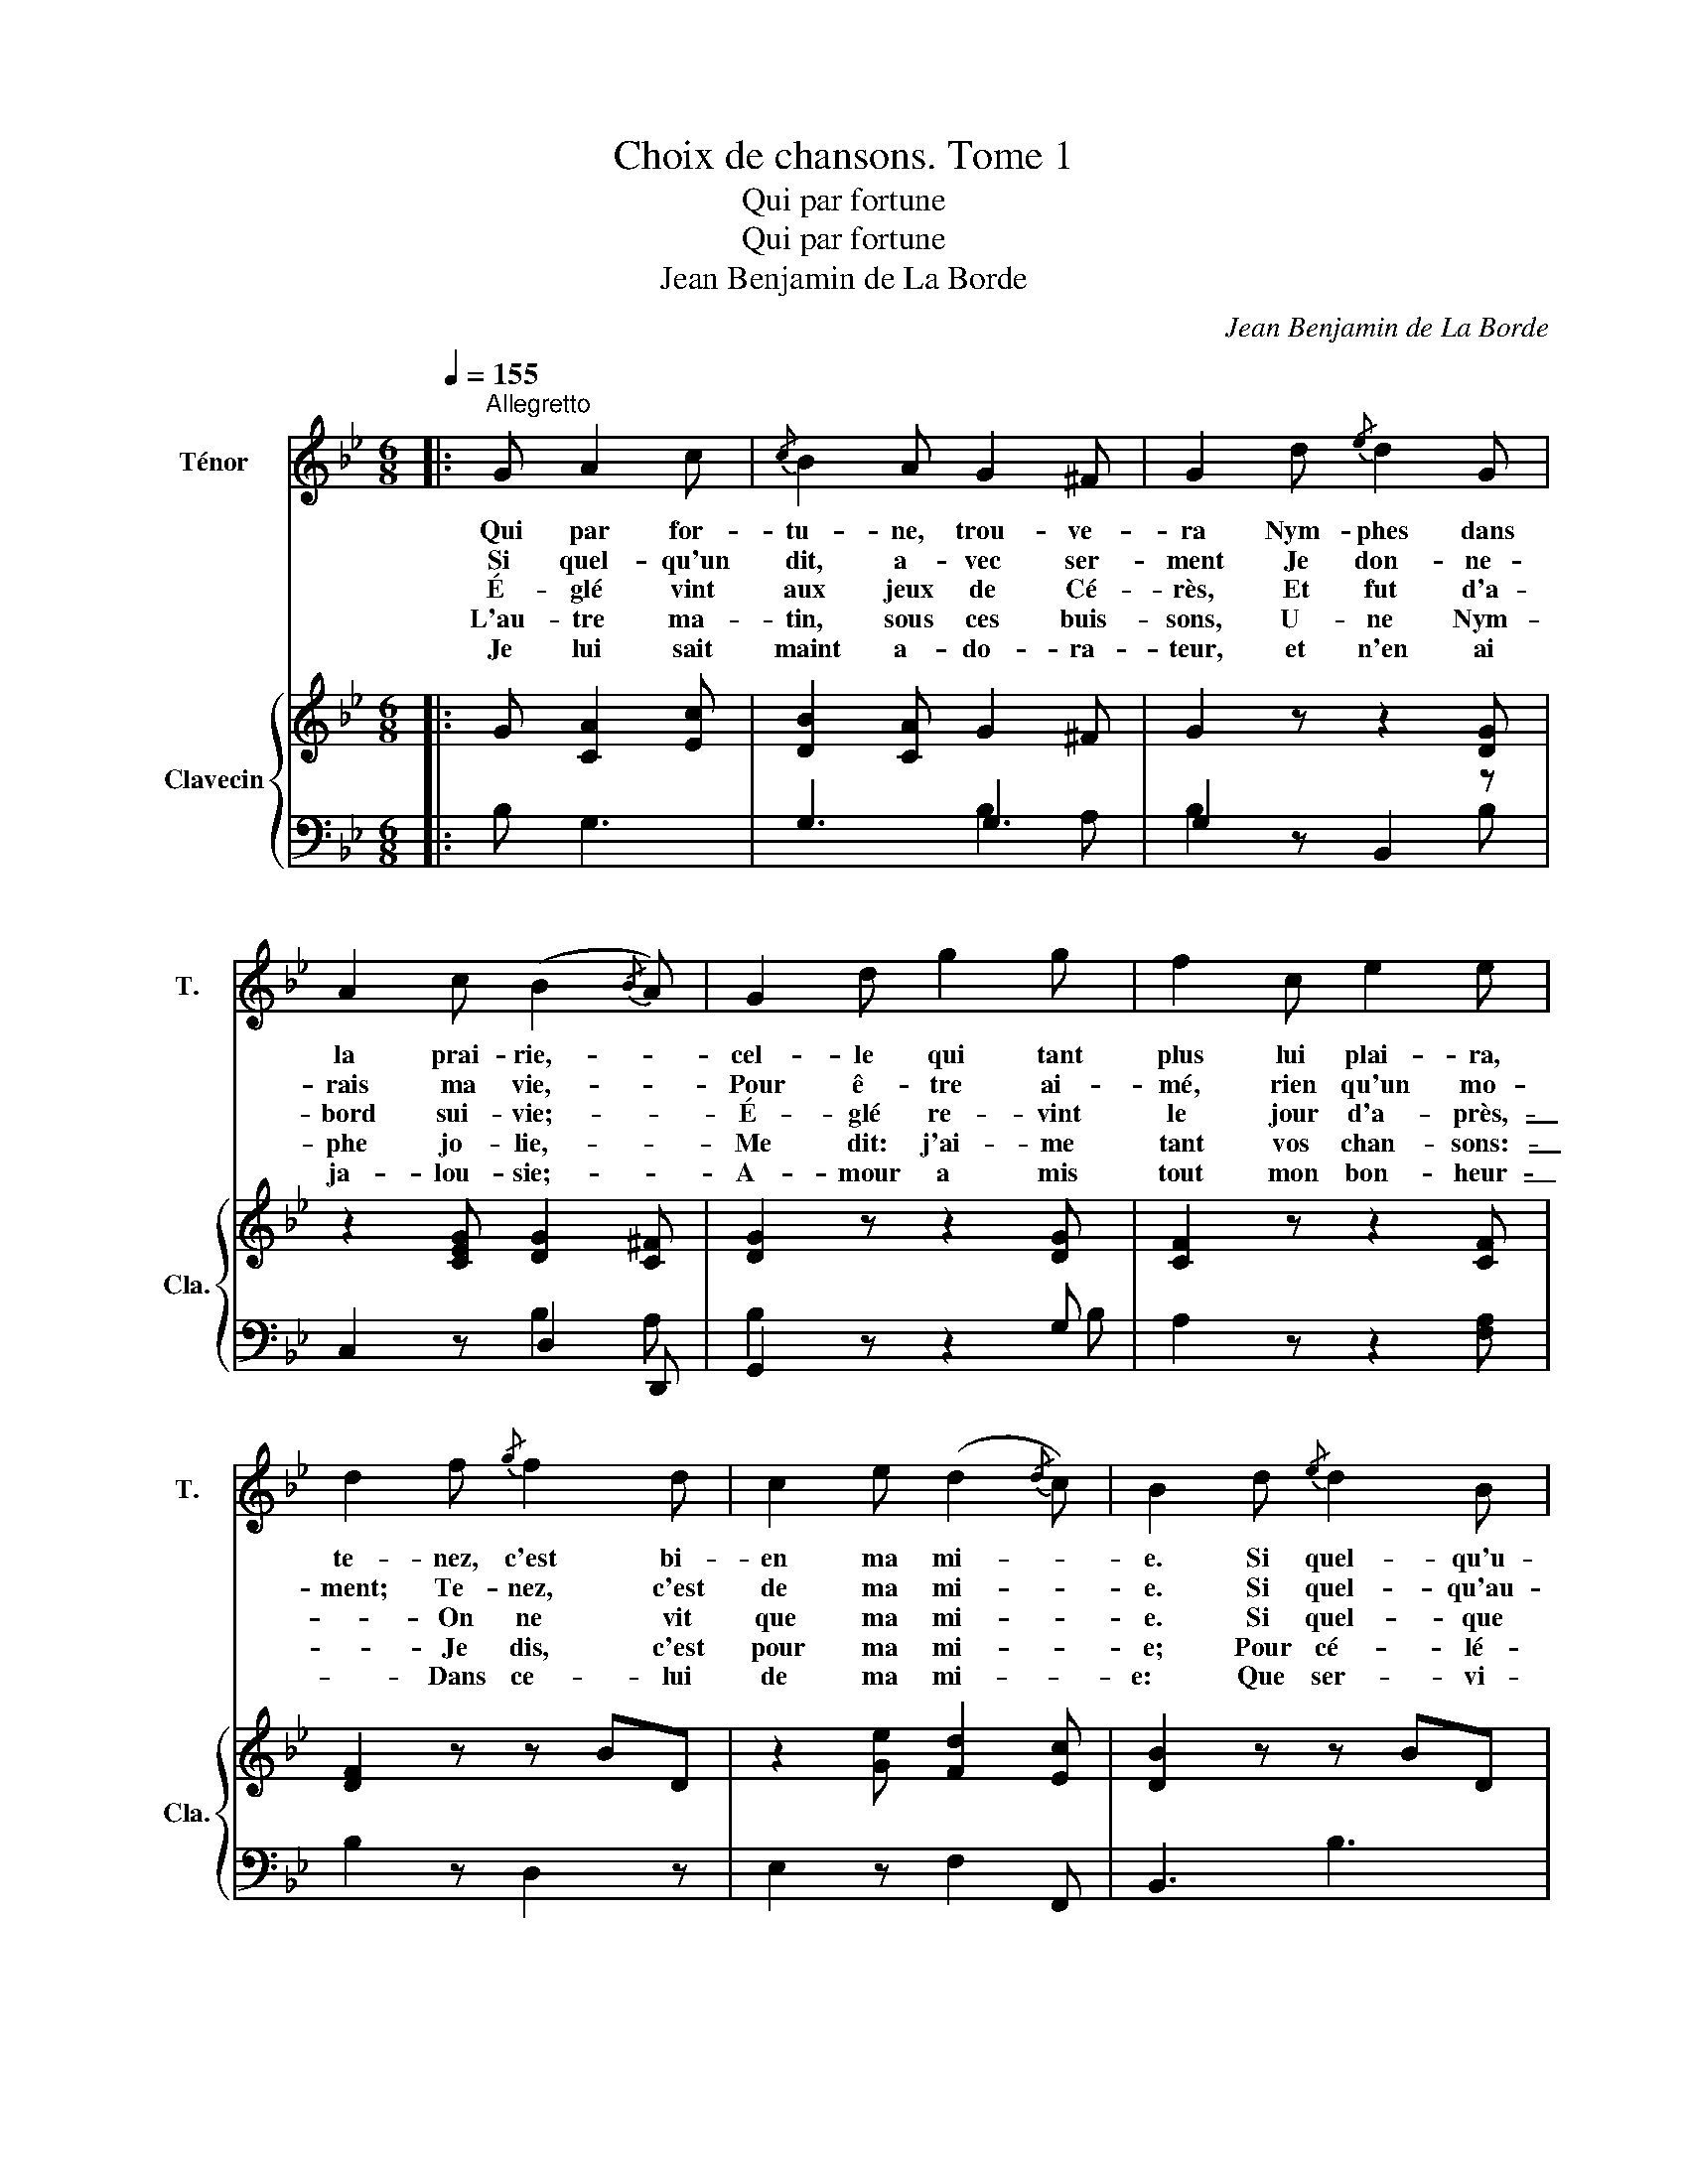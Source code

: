 X:1
T:Choix de chansons. Tome 1
T:Qui par fortune
T:Qui par fortune
T:Jean Benjamin de La Borde
C:Jean Benjamin de La Borde
Z:M. de Montcrif
%%score 1 { 2 | ( 3 4 ) }
L:1/8
Q:1/4=155
M:6/8
K:Bb
V:1 treble nm="Ténor" snm="T."
V:2 treble nm="Clavecin" snm="Cla."
V:3 bass 
V:4 bass 
V:1
|:"^Allegretto" G A2 c |{/c} B2 A G2 ^F | G2 d{/e} d2 G | A2 c (B2{/B} A) | G2 d g2 g | f2 c e2 e | %6
w: Qui par for-|tu- ne, trou- ve-|ra Nym- phes dans|la prai- rie,- *|cel- le qui tant|plus lui plai- ra,|
w: Si quel- qu'un|dit, a- vec ser-|ment Je don- ne-|rais ma vie,- *|Pour ê- tre ai-|mé, rien qu'un mo-|
w: É- glé vint|aux jeux de Cé-|rès, Et fut d'a-|bord sui- vie;- *|É- glé re- vint|le jour d'a- près,-|
w: L'au- tre ma-|tin, sous ces buis-|sons, U- ne Nym-|phe jo- lie,- *|Me dit: j'ai- me|tant vos chan- sons:-|
w: Je lui sait|maint a- do- ra-|teur, et n'en ai|ja- lou- sie;- *|A- mour a mis|tout mon bon- heur-|
 d2 f{/g} f2 d | c2 e (d2{/d} c) | B2 d{/e} d2 B | c2 e{/f} e2 c | d2 g ^f2 g | ^f2 g (=f2{/f} e) | %12
w: te- nez, c'est bi-|en ma mi- *|e. Si quel- qu'u-|ne vient à dan-|ser, et d'u- ne|grâ- ce telle- *|
w: ment; Te- nez, c'est|de ma mi- *|e. Si quel- qu'au-|tre suit, sans es-|poir, La Nym- phe|qu'il a- dore;- *|
w: _ On ne vit|que ma mi- *|e. Si quel- que|Nym- phe a le cré-|dit D'ê- tre tou-|jours nou- velle,- *|
w: _ Je dis, c'est|pour ma mi- *|e; Pour cé- lé-|brer ses doux at-|traits Fait on chan-|son nou- velle.- *|
w: _ Dans ce- lui|de ma mi- *|e: Que ser- vi-|rait de m'a- lar-|mer? La chose est|na- tu- relle;- *|
 d3 e d c | B2 A G2 ^F | D2 d g2 d | G2 c (B2{/B} A) | G2 :| %17
w: qu'el- le ne fait|les fle- urs ver-|ser, Eh bien, c'est|en- core el- *|le.|
w: Con- tent du char-|me de la voi-|r; Eh bien! c'est|elle en- co- *|re.|
w: À vos yeux com-|me à votre es-|prit, Te- nez, c'est|tou- jours el- *|le.|
w: En y son- geant,|l'ins- tant d'a- près,-|_ On chante en-|core pour el- *|le.|
w: An- nette est fai-|te pour char- mer.-|_ Et nous pour|n'ai- mer qu'el- *|le.|
V:2
|: G [CA]2 [Ec] | [DB]2 [CA] G2 ^F | G2 z z2 [DG] | z2 [CEG] [DG]2 [C^F] | [DG]2 z z2 [DG] | %5
 [CF]2 z z2 [CF] | [DF]2 z z BD | z2 [Ge] [Fd]2 [Ec] | [DB]2 z z BD | z AC z cE | %10
 [DB]2 [DB] [Ec]2 [DB] | [Ec]2 [DB] [CA]3 | G3 z2 z | [EG]2 [EG] [EG]2 [EG] | [D^FA]3 z2 [DG] | %15
 z2 [EG] G2 [^FAc] | [GBd]2 :| %17
V:3
|: B, G,3 | G,3 G,3 | G,2 z B,,2 z | C,2 z D,2 D,, | G,,2 z z2 G, | A,2 z z2 [F,A,] | B,2 z D,2 z | %7
 E,2 z F,2 F,, | B,,3 B,3 | F,3 C3 | G,2 G, G,2 G, | G,2 G, G,3 | G,3 z2 z | C2 C C2 C | C3 B,3 | %15
 C3[I:staff -1] D3 |[I:staff +1] G,2 :| %17
V:4
|: x4 | x3 B,2 A, | B,2 x3 B, | x3 B,2 A, | B,2 x3 B, | x6 | x6 | x6 | x6 | x6 | x6 | x6 | B,3 x3 | %13
 x6 | x6 | x6 | x2 :| %17

